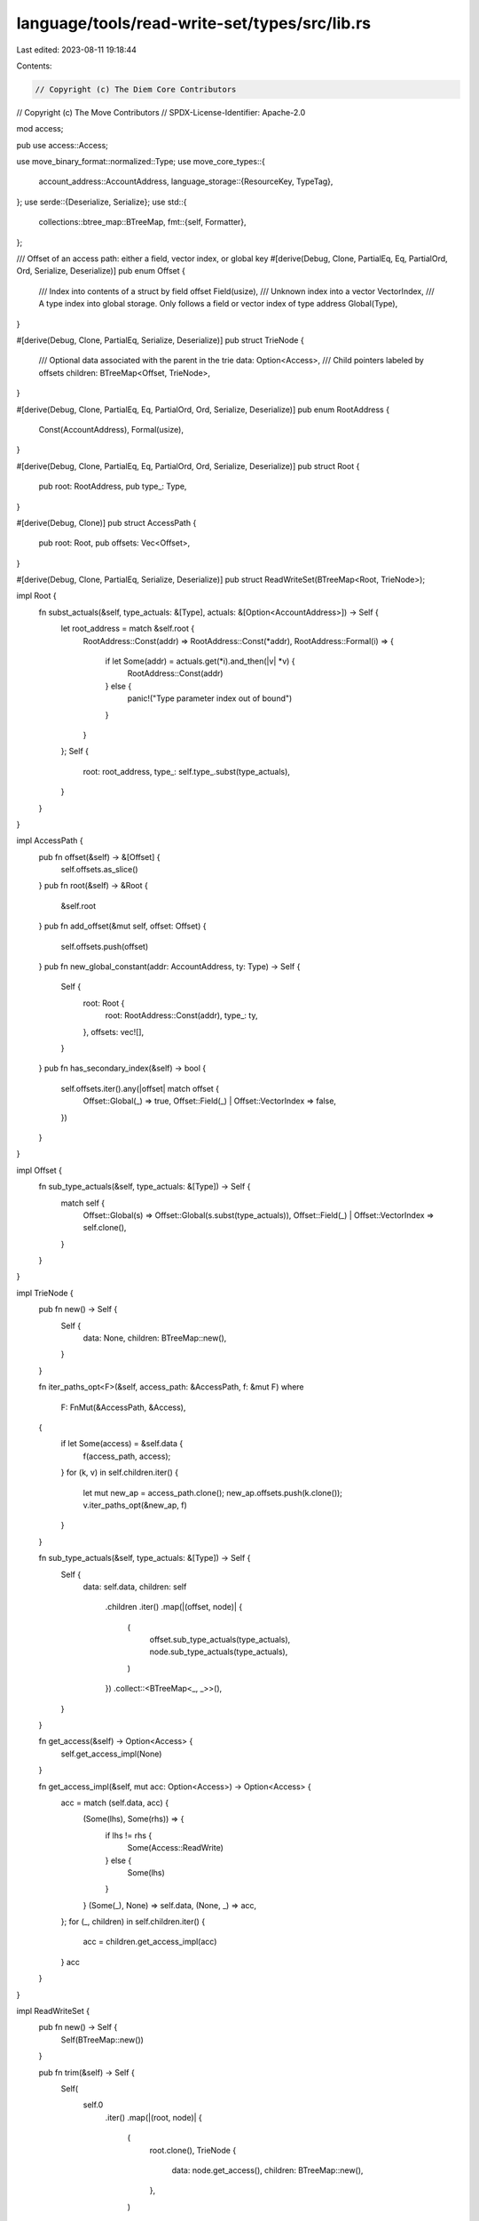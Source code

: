 language/tools/read-write-set/types/src/lib.rs
==============================================

Last edited: 2023-08-11 19:18:44

Contents:

.. code-block:: rs

    // Copyright (c) The Diem Core Contributors
// Copyright (c) The Move Contributors
// SPDX-License-Identifier: Apache-2.0

mod access;

pub use access::Access;

use move_binary_format::normalized::Type;
use move_core_types::{
    account_address::AccountAddress,
    language_storage::{ResourceKey, TypeTag},
};
use serde::{Deserialize, Serialize};
use std::{
    collections::btree_map::BTreeMap,
    fmt::{self, Formatter},
};

/// Offset of an access path: either a field, vector index, or global key
#[derive(Debug, Clone, PartialEq, Eq, PartialOrd, Ord, Serialize, Deserialize)]
pub enum Offset {
    /// Index into contents of a struct by field offset
    Field(usize),
    /// Unknown index into a vector
    VectorIndex,
    /// A type index into global storage. Only follows a field or vector index of type address
    Global(Type),
}

#[derive(Debug, Clone, PartialEq, Serialize, Deserialize)]
pub struct TrieNode {
    /// Optional data associated with the parent in the trie
    data: Option<Access>,
    /// Child pointers labeled by offsets
    children: BTreeMap<Offset, TrieNode>,
}

#[derive(Debug, Clone, PartialEq, Eq, PartialOrd, Ord, Serialize, Deserialize)]
pub enum RootAddress {
    Const(AccountAddress),
    Formal(usize),
}

#[derive(Debug, Clone, PartialEq, Eq, PartialOrd, Ord, Serialize, Deserialize)]
pub struct Root {
    pub root: RootAddress,
    pub type_: Type,
}

#[derive(Debug, Clone)]
pub struct AccessPath {
    pub root: Root,
    pub offsets: Vec<Offset>,
}

#[derive(Debug, Clone, PartialEq, Serialize, Deserialize)]
pub struct ReadWriteSet(BTreeMap<Root, TrieNode>);

impl Root {
    fn subst_actuals(&self, type_actuals: &[Type], actuals: &[Option<AccountAddress>]) -> Self {
        let root_address = match &self.root {
            RootAddress::Const(addr) => RootAddress::Const(*addr),
            RootAddress::Formal(i) => {
                if let Some(addr) = actuals.get(*i).and_then(|v| *v) {
                    RootAddress::Const(addr)
                } else {
                    panic!("Type parameter index out of bound")
                }
            }
        };
        Self {
            root: root_address,
            type_: self.type_.subst(type_actuals),
        }
    }
}

impl AccessPath {
    pub fn offset(&self) -> &[Offset] {
        self.offsets.as_slice()
    }
    pub fn root(&self) -> &Root {
        &self.root
    }
    pub fn add_offset(&mut self, offset: Offset) {
        self.offsets.push(offset)
    }
    pub fn new_global_constant(addr: AccountAddress, ty: Type) -> Self {
        Self {
            root: Root {
                root: RootAddress::Const(addr),
                type_: ty,
            },
            offsets: vec![],
        }
    }
    pub fn has_secondary_index(&self) -> bool {
        self.offsets.iter().any(|offset| match offset {
            Offset::Global(_) => true,
            Offset::Field(_) | Offset::VectorIndex => false,
        })
    }
}

impl Offset {
    fn sub_type_actuals(&self, type_actuals: &[Type]) -> Self {
        match self {
            Offset::Global(s) => Offset::Global(s.subst(type_actuals)),
            Offset::Field(_) | Offset::VectorIndex => self.clone(),
        }
    }
}

impl TrieNode {
    pub fn new() -> Self {
        Self {
            data: None,
            children: BTreeMap::new(),
        }
    }

    fn iter_paths_opt<F>(&self, access_path: &AccessPath, f: &mut F)
    where
        F: FnMut(&AccessPath, &Access),
    {
        if let Some(access) = &self.data {
            f(access_path, access);
        }
        for (k, v) in self.children.iter() {
            let mut new_ap = access_path.clone();
            new_ap.offsets.push(k.clone());
            v.iter_paths_opt(&new_ap, f)
        }
    }

    fn sub_type_actuals(&self, type_actuals: &[Type]) -> Self {
        Self {
            data: self.data,
            children: self
                .children
                .iter()
                .map(|(offset, node)| {
                    (
                        offset.sub_type_actuals(type_actuals),
                        node.sub_type_actuals(type_actuals),
                    )
                })
                .collect::<BTreeMap<_, _>>(),
        }
    }

    fn get_access(&self) -> Option<Access> {
        self.get_access_impl(None)
    }

    fn get_access_impl(&self, mut acc: Option<Access>) -> Option<Access> {
        acc = match (self.data, acc) {
            (Some(lhs), Some(rhs)) => {
                if lhs != rhs {
                    Some(Access::ReadWrite)
                } else {
                    Some(lhs)
                }
            }
            (Some(_), None) => self.data,
            (None, _) => acc,
        };
        for (_, children) in self.children.iter() {
            acc = children.get_access_impl(acc)
        }
        acc
    }
}

impl ReadWriteSet {
    pub fn new() -> Self {
        Self(BTreeMap::new())
    }

    pub fn trim(&self) -> Self {
        Self(
            self.0
                .iter()
                .map(|(root, node)| {
                    (
                        root.clone(),
                        TrieNode {
                            data: node.get_access(),
                            children: BTreeMap::new(),
                        },
                    )
                })
                .collect(),
        )
    }

    pub fn add_access_path(&mut self, access_path: AccessPath, access: Access) {
        let mut node = self.0.entry(access_path.root).or_insert_with(TrieNode::new);
        for offset in access_path.offsets {
            node = node.children.entry(offset).or_insert_with(TrieNode::new);
        }
        node.data = Some(access);
    }

    fn iter_paths_impl<F>(&self, mut f: F) -> Option<()>
    where
        F: FnMut(&AccessPath, &Access) -> Option<()>,
    {
        let mut result = Some(());
        for (key, node) in self.0.iter() {
            let access_path = AccessPath {
                root: key.clone(),
                offsets: vec![],
            };
            node.iter_paths_opt(&access_path, &mut |access_path, access| {
                if result.is_none() {
                    return;
                }
                result = f(access_path, access);
            });
        }
        result
    }

    pub fn iter_paths<F>(&self, f: F) -> Option<()>
    where
        F: FnMut(&AccessPath, &Access) -> Option<()>,
    {
        self.iter_paths_impl(f)
    }

    fn get_keys_(&self, is_write: bool) -> Option<Vec<ResourceKey>> {
        let mut results = vec![];
        for (key, node) in self.0.iter() {
            let keep = match node.get_access() {
                Some(access) => {
                    if is_write {
                        access.is_write()
                    } else {
                        access.is_read()
                    }
                }
                None => false,
            };
            if keep {
                match key.root {
                    RootAddress::Const(addr) => {
                        results.push(ResourceKey::new(addr, key.type_.clone().into_struct_tag()?))
                    }
                    RootAddress::Formal(_) => return None,
                }
            }
        }
        Some(results)
    }

    pub fn get_keys_written(&self) -> Option<Vec<ResourceKey>> {
        self.get_keys_(true)
    }

    pub fn get_keys_read(&self) -> Option<Vec<ResourceKey>> {
        self.get_keys_(false)
    }

    pub fn sub_actuals(
        &self,
        actuals: &[Option<AccountAddress>],
        type_actuals: &[TypeTag],
    ) -> Self {
        let types: Vec<_> = type_actuals
            .iter()
            .map(|ty| Type::from(ty.clone()))
            .collect();
        Self(
            self.0
                .iter()
                .map(|(root, node)| {
                    (
                        root.subst_actuals(&types, actuals),
                        node.sub_type_actuals(&types),
                    )
                })
                .collect::<BTreeMap<_, _>>(),
        )
    }
}

impl fmt::Display for Root {
    fn fmt(&self, f: &mut Formatter<'_>) -> fmt::Result {
        match self.root {
            RootAddress::Const(addr) => write!(f, "0x{}", addr.short_str_lossless())?,
            RootAddress::Formal(i) => write!(f, "Formal({})", i)?,
        };
        write!(f, "/{}", self.type_)
    }
}
impl fmt::Display for Offset {
    fn fmt(&self, f: &mut Formatter<'_>) -> fmt::Result {
        match self {
            Offset::Global(ty) => write!(f, "{}", ty),
            Offset::VectorIndex => write!(f, "[_]"),
            Offset::Field(i) => write!(f, "{:?}", i),
        }
    }
}
impl fmt::Display for AccessPath {
    fn fmt(&self, f: &mut Formatter<'_>) -> fmt::Result {
        write!(f, "{}", self.root)?;
        for offset in &self.offsets {
            f.write_str("/")?;
            write!(f, "{}", offset)?;
        }
        Ok(())
    }
}

impl fmt::Display for ReadWriteSet {
    fn fmt(&self, f: &mut Formatter<'_>) -> fmt::Result {
        self.iter_paths(|path, v| writeln!(f, "{}: {:?}", path, v).ok());
        Ok(())
    }
}


